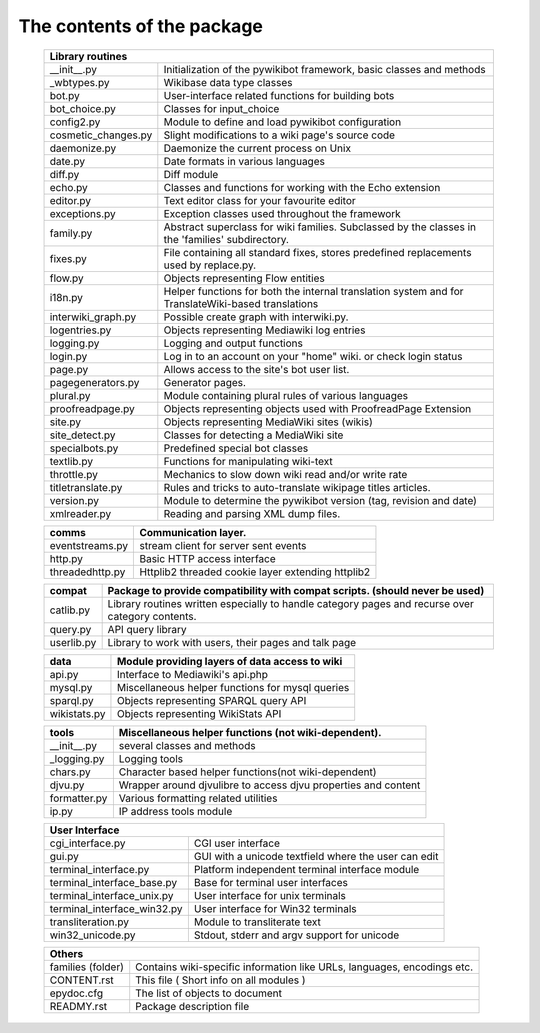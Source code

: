 The contents of the package
---------------------------

    +-----------------------------------------------------------------------------------+
    |  Library routines                                                                 |
    +============================+======================================================+
    | __init__.py                | Initialization of the pywikibot framework,           |
    |                            | basic classes and methods                            |
    +----------------------------+------------------------------------------------------+
    | _wbtypes.py                | Wikibase data type classes                           |
    +----------------------------+------------------------------------------------------+
    | bot.py                     | User-interface related functions for building bots   |
    +----------------------------+------------------------------------------------------+
    | bot_choice.py              | Classes for input_choice                             |
    +----------------------------+------------------------------------------------------+
    | config2.py                 | Module to define and load pywikibot configuration    |
    +----------------------------+------------------------------------------------------+
    | cosmetic_changes.py        | Slight modifications to a wiki page's source code    |
    +----------------------------+------------------------------------------------------+
    | daemonize.py               | Daemonize the current process on Unix                |
    +----------------------------+------------------------------------------------------+
    | date.py                    | Date formats in various languages                    |
    +----------------------------+------------------------------------------------------+
    | diff.py                    | Diff module                                          |
    +----------------------------+------------------------------------------------------+
    | echo.py                    | Classes and functions for working with the Echo      |
    |                            | extension                                            |
    +----------------------------+------------------------------------------------------+
    | editor.py                  | Text editor class for your favourite editor          |
    +----------------------------+------------------------------------------------------+
    | exceptions.py              | Exception classes used throughout the framework      |
    +----------------------------+------------------------------------------------------+
    | family.py                  | Abstract superclass for wiki families. Subclassed by |
    |                            | the classes in the 'families' subdirectory.          |
    +----------------------------+------------------------------------------------------+
    | fixes.py                   | File containing all standard fixes, stores           |
    |                            | predefined replacements used by replace.py.          |
    +----------------------------+------------------------------------------------------+
    | flow.py                    | Objects representing Flow entities                   |
    +----------------------------+------------------------------------------------------+
    | i18n.py                    | Helper functions for both the internal translation   |
    |                            | system and for TranslateWiki-based translations      |
    +----------------------------+------------------------------------------------------+
    | interwiki_graph.py         | Possible create graph with interwiki.py.             |
    +----------------------------+------------------------------------------------------+
    | logentries.py              | Objects representing Mediawiki log entries           |
    +----------------------------+------------------------------------------------------+
    | logging.py                 | Logging and output functions                         |
    +----------------------------+------------------------------------------------------+
    | login.py                   | Log in to an account on your "home" wiki. or check   |
    |                            | login status                                         |
    +----------------------------+------------------------------------------------------+
    | page.py                    | Allows access to the site's bot user list.           |
    +----------------------------+------------------------------------------------------+
    | pagegenerators.py          | Generator pages.                                     |
    +----------------------------+------------------------------------------------------+
    | plural.py                  | Module containing plural rules of various languages  |
    +----------------------------+------------------------------------------------------+
    | proofreadpage.py           | Objects representing objects used with ProofreadPage |
    |                            | Extension                                            |
    +----------------------------+------------------------------------------------------+
    | site.py                    | Objects representing MediaWiki sites (wikis)         |
    +----------------------------+------------------------------------------------------+
    | site_detect.py             | Classes for detecting a MediaWiki site               |
    +----------------------------+------------------------------------------------------+
    | specialbots.py             | Predefined special bot classes                       |
    +----------------------------+------------------------------------------------------+
    | textlib.py                 | Functions for manipulating wiki-text                 |
    +----------------------------+------------------------------------------------------+
    | throttle.py                | Mechanics to slow down wiki read and/or write rate   |
    +----------------------------+------------------------------------------------------+
    | titletranslate.py          | Rules and tricks to auto-translate wikipage titles   |
    |                            | articles.                                            |
    +----------------------------+------------------------------------------------------+
    | version.py                 | Module to determine the pywikibot version (tag,      |
    |                            | revision and date)                                   |
    +----------------------------+------------------------------------------------------+
    | xmlreader.py               | Reading and parsing XML dump files.                  |
    +----------------------------+------------------------------------------------------+


    +----------------------------+------------------------------------------------------+
    |  comms                     | Communication layer.                                 |
    +============================+======================================================+
    | eventstreams.py            | stream client for server sent events                 |
    +----------------------------+------------------------------------------------------+
    | http.py                    | Basic HTTP access interface                          |
    +----------------------------+------------------------------------------------------+
    | threadedhttp.py            | Httplib2 threaded cookie layer extending httplib2    |
    +----------------------------+------------------------------------------------------+


    +----------------------------+------------------------------------------------------+
    | compat                     | Package to provide compatibility with compat scripts.|
    |                            | (should never be used)                               |
    +============================+======================================================+
    | catlib.py                  | Library routines written especially to handle        |
    |                            | category pages and recurse over category contents.   |
    +----------------------------+------------------------------------------------------+
    | query.py                   | API query library                                    |
    +----------------------------+------------------------------------------------------+
    | userlib.py                 | Library to work with users, their pages and talk page|
    +----------------------------+------------------------------------------------------+


    +----------------------------+------------------------------------------------------+
    | data                       | Module providing layers of data access to wiki       |
    +============================+======================================================+
    | api.py                     | Interface to Mediawiki's api.php                     |
    +----------------------------+------------------------------------------------------+
    | mysql.py                   | Miscellaneous helper functions for mysql queries     |
    +----------------------------+------------------------------------------------------+
    | sparql.py                  | Objects representing SPARQL query API                |
    +----------------------------+------------------------------------------------------+
    | wikistats.py               | Objects representing WikiStats API                   |
    +----------------------------+------------------------------------------------------+


    +----------------------------+------------------------------------------------------+
    | tools                      | Miscellaneous helper functions (not wiki-dependent). |
    +============================+======================================================+
    | __init__.py                | several classes and methods                          |
    +----------------------------+------------------------------------------------------+
    | _logging.py                | Logging tools                                        |
    +----------------------------+------------------------------------------------------+
    | chars.py                   | Character based helper functions(not wiki-dependent) |
    +----------------------------+------------------------------------------------------+
    | djvu.py                    | Wrapper around djvulibre to access djvu properties   |
    |                            | and content                                          |
    +----------------------------+------------------------------------------------------+
    | formatter.py               | Various formatting related utilities                 |
    +----------------------------+------------------------------------------------------+
    | ip.py                      | IP address tools module                              |
    +----------------------------+------------------------------------------------------+


    +-----------------------------------------------------------------------------------+
    | User Interface                                                                    |
    +============================+======================================================+
    | cgi_interface.py           | CGI user interface                                   |
    +----------------------------+------------------------------------------------------+
    | gui.py                     | GUI with a unicode textfield where the user can edit |
    +----------------------------+------------------------------------------------------+
    | terminal_interface.py      | Platform independent terminal interface module       |
    +----------------------------+------------------------------------------------------+
    | terminal_interface_base.py | Base for terminal user interfaces                    |
    +----------------------------+------------------------------------------------------+
    | terminal_interface_unix.py | User interface for unix terminals                    |
    +----------------------------+------------------------------------------------------+
    | terminal_interface_win32.py| User interface for Win32 terminals                   |
    +----------------------------+------------------------------------------------------+
    | transliteration.py         | Module to transliterate text                         |
    +----------------------------+------------------------------------------------------+
    | win32_unicode.py           | Stdout, stderr and argv support for unicode          |
    +----------------------------+------------------------------------------------------+


    +-----------------------------------------------------------------------------------+
    | Others                                                                            |
    +============================+======================================================+
    | families (folder)          | Contains wiki-specific information like URLs,        |
    |                            | languages, encodings etc.                            |
    +----------------------------+------------------------------------------------------+
    | CONTENT.rst                | This file ( Short info on all modules )              |
    +----------------------------+------------------------------------------------------+
    | epydoc.cfg                 | The list of objects to document                      |
    +----------------------------+------------------------------------------------------+
    | READMY.rst                 | Package description file                             |
    +----------------------------+------------------------------------------------------+

